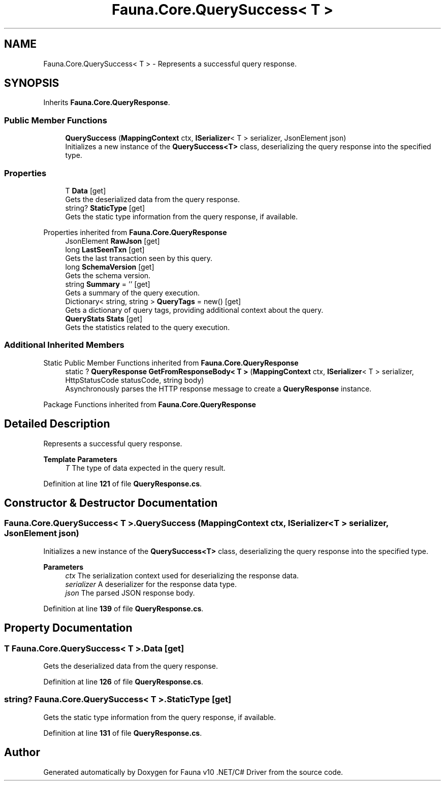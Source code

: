 .TH "Fauna.Core.QuerySuccess< T >" 3 "Version 0.4.0-beta" "Fauna v10 .NET/C# Driver" \" -*- nroff -*-
.ad l
.nh
.SH NAME
Fauna.Core.QuerySuccess< T > \- Represents a successful query response\&.  

.SH SYNOPSIS
.br
.PP
.PP
Inherits \fBFauna\&.Core\&.QueryResponse\fP\&.
.SS "Public Member Functions"

.in +1c
.ti -1c
.RI "\fBQuerySuccess\fP (\fBMappingContext\fP ctx, \fBISerializer\fP< T > serializer, JsonElement json)"
.br
.RI "Initializes a new instance of the \fBQuerySuccess<T>\fP class, deserializing the query response into the specified type\&. "
.in -1c
.SS "Properties"

.in +1c
.ti -1c
.RI "T \fBData\fP\fR [get]\fP"
.br
.RI "Gets the deserialized data from the query response\&. "
.ti -1c
.RI "string? \fBStaticType\fP\fR [get]\fP"
.br
.RI "Gets the static type information from the query response, if available\&. "
.in -1c

Properties inherited from \fBFauna\&.Core\&.QueryResponse\fP
.in +1c
.ti -1c
.RI "JsonElement \fBRawJson\fP\fR [get]\fP"
.br
.ti -1c
.RI "long \fBLastSeenTxn\fP\fR [get]\fP"
.br
.RI "Gets the last transaction seen by this query\&. "
.ti -1c
.RI "long \fBSchemaVersion\fP\fR [get]\fP"
.br
.RI "Gets the schema version\&. "
.ti -1c
.RI "string \fBSummary\fP = ''\fR [get]\fP"
.br
.RI "Gets a summary of the query execution\&. "
.ti -1c
.RI "Dictionary< string, string > \fBQueryTags\fP = new()\fR [get]\fP"
.br
.RI "Gets a dictionary of query tags, providing additional context about the query\&. "
.ti -1c
.RI "\fBQueryStats\fP \fBStats\fP\fR [get]\fP"
.br
.RI "Gets the statistics related to the query execution\&. "
.in -1c
.SS "Additional Inherited Members"


Static Public Member Functions inherited from \fBFauna\&.Core\&.QueryResponse\fP
.in +1c
.ti -1c
.RI "static ? \fBQueryResponse\fP \fBGetFromResponseBody< T >\fP (\fBMappingContext\fP ctx, \fBISerializer\fP< T > serializer, HttpStatusCode statusCode, string body)"
.br
.RI "Asynchronously parses the HTTP response message to create a \fBQueryResponse\fP instance\&. "
.in -1c

Package Functions inherited from \fBFauna\&.Core\&.QueryResponse\fP
.SH "Detailed Description"
.PP 
Represents a successful query response\&. 


.PP
\fBTemplate Parameters\fP
.RS 4
\fIT\fP The type of data expected in the query result\&.
.RE
.PP

.PP
Definition at line \fB121\fP of file \fBQueryResponse\&.cs\fP\&.
.SH "Constructor & Destructor Documentation"
.PP 
.SS "\fBFauna\&.Core\&.QuerySuccess\fP< T >\&.\fBQuerySuccess\fP (\fBMappingContext\fP ctx, \fBISerializer\fP< T > serializer, JsonElement json)"

.PP
Initializes a new instance of the \fBQuerySuccess<T>\fP class, deserializing the query response into the specified type\&. 
.PP
\fBParameters\fP
.RS 4
\fIctx\fP The serialization context used for deserializing the response data\&.
.br
\fIserializer\fP A deserializer for the response data type\&.
.br
\fIjson\fP The parsed JSON response body\&.
.RE
.PP

.PP
Definition at line \fB139\fP of file \fBQueryResponse\&.cs\fP\&.
.SH "Property Documentation"
.PP 
.SS "T \fBFauna\&.Core\&.QuerySuccess\fP< T >\&.Data\fR [get]\fP"

.PP
Gets the deserialized data from the query response\&. 
.PP
Definition at line \fB126\fP of file \fBQueryResponse\&.cs\fP\&.
.SS "string? \fBFauna\&.Core\&.QuerySuccess\fP< T >\&.StaticType\fR [get]\fP"

.PP
Gets the static type information from the query response, if available\&. 
.PP
Definition at line \fB131\fP of file \fBQueryResponse\&.cs\fP\&.

.SH "Author"
.PP 
Generated automatically by Doxygen for Fauna v10 \&.NET/C# Driver from the source code\&.
